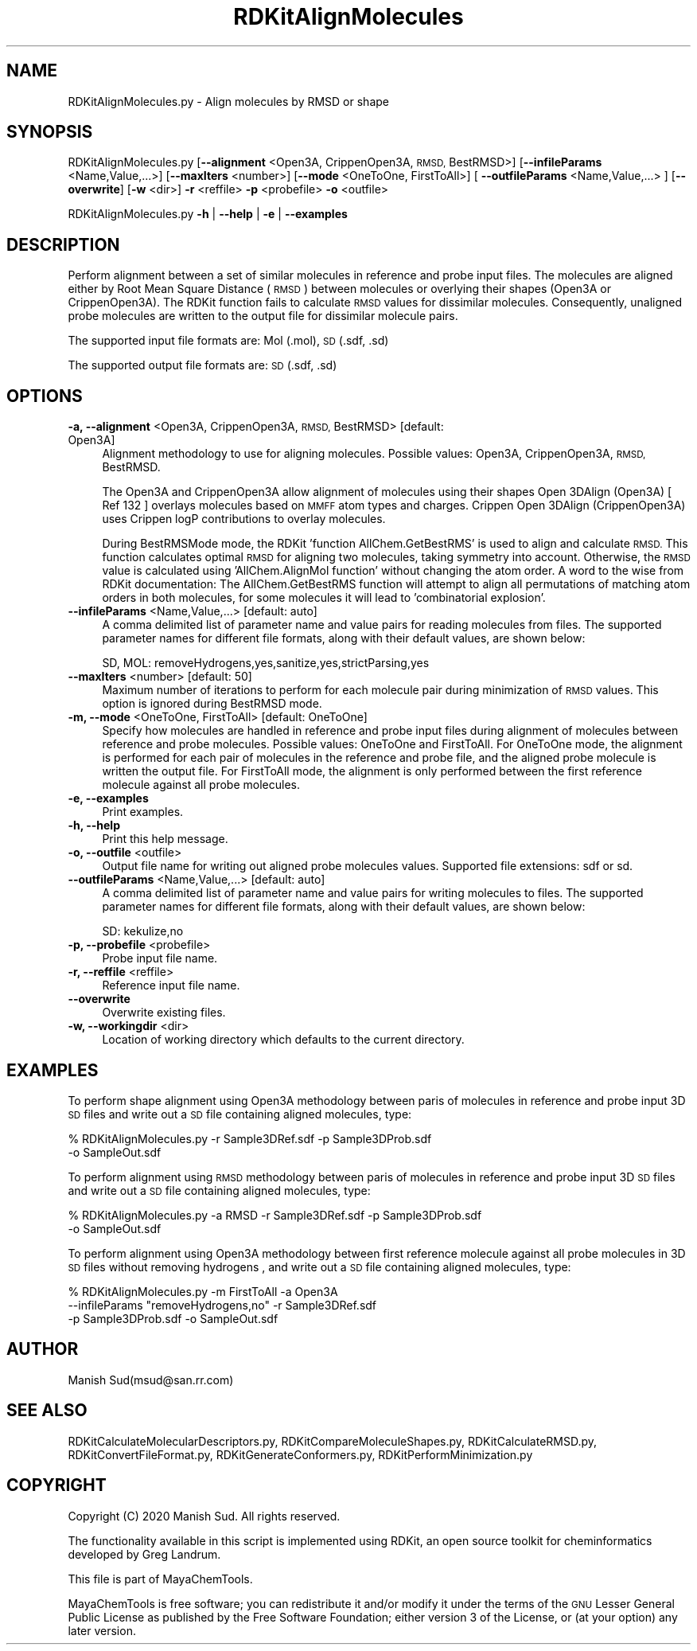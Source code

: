 .\" Automatically generated by Pod::Man 2.28 (Pod::Simple 3.35)
.\"
.\" Standard preamble:
.\" ========================================================================
.de Sp \" Vertical space (when we can't use .PP)
.if t .sp .5v
.if n .sp
..
.de Vb \" Begin verbatim text
.ft CW
.nf
.ne \\$1
..
.de Ve \" End verbatim text
.ft R
.fi
..
.\" Set up some character translations and predefined strings.  \*(-- will
.\" give an unbreakable dash, \*(PI will give pi, \*(L" will give a left
.\" double quote, and \*(R" will give a right double quote.  \*(C+ will
.\" give a nicer C++.  Capital omega is used to do unbreakable dashes and
.\" therefore won't be available.  \*(C` and \*(C' expand to `' in nroff,
.\" nothing in troff, for use with C<>.
.tr \(*W-
.ds C+ C\v'-.1v'\h'-1p'\s-2+\h'-1p'+\s0\v'.1v'\h'-1p'
.ie n \{\
.    ds -- \(*W-
.    ds PI pi
.    if (\n(.H=4u)&(1m=24u) .ds -- \(*W\h'-12u'\(*W\h'-12u'-\" diablo 10 pitch
.    if (\n(.H=4u)&(1m=20u) .ds -- \(*W\h'-12u'\(*W\h'-8u'-\"  diablo 12 pitch
.    ds L" ""
.    ds R" ""
.    ds C` ""
.    ds C' ""
'br\}
.el\{\
.    ds -- \|\(em\|
.    ds PI \(*p
.    ds L" ``
.    ds R" ''
.    ds C`
.    ds C'
'br\}
.\"
.\" Escape single quotes in literal strings from groff's Unicode transform.
.ie \n(.g .ds Aq \(aq
.el       .ds Aq '
.\"
.\" If the F register is turned on, we'll generate index entries on stderr for
.\" titles (.TH), headers (.SH), subsections (.SS), items (.Ip), and index
.\" entries marked with X<> in POD.  Of course, you'll have to process the
.\" output yourself in some meaningful fashion.
.\"
.\" Avoid warning from groff about undefined register 'F'.
.de IX
..
.nr rF 0
.if \n(.g .if rF .nr rF 1
.if (\n(rF:(\n(.g==0)) \{
.    if \nF \{
.        de IX
.        tm Index:\\$1\t\\n%\t"\\$2"
..
.        if !\nF==2 \{
.            nr % 0
.            nr F 2
.        \}
.    \}
.\}
.rr rF
.\"
.\" Accent mark definitions (@(#)ms.acc 1.5 88/02/08 SMI; from UCB 4.2).
.\" Fear.  Run.  Save yourself.  No user-serviceable parts.
.    \" fudge factors for nroff and troff
.if n \{\
.    ds #H 0
.    ds #V .8m
.    ds #F .3m
.    ds #[ \f1
.    ds #] \fP
.\}
.if t \{\
.    ds #H ((1u-(\\\\n(.fu%2u))*.13m)
.    ds #V .6m
.    ds #F 0
.    ds #[ \&
.    ds #] \&
.\}
.    \" simple accents for nroff and troff
.if n \{\
.    ds ' \&
.    ds ` \&
.    ds ^ \&
.    ds , \&
.    ds ~ ~
.    ds /
.\}
.if t \{\
.    ds ' \\k:\h'-(\\n(.wu*8/10-\*(#H)'\'\h"|\\n:u"
.    ds ` \\k:\h'-(\\n(.wu*8/10-\*(#H)'\`\h'|\\n:u'
.    ds ^ \\k:\h'-(\\n(.wu*10/11-\*(#H)'^\h'|\\n:u'
.    ds , \\k:\h'-(\\n(.wu*8/10)',\h'|\\n:u'
.    ds ~ \\k:\h'-(\\n(.wu-\*(#H-.1m)'~\h'|\\n:u'
.    ds / \\k:\h'-(\\n(.wu*8/10-\*(#H)'\z\(sl\h'|\\n:u'
.\}
.    \" troff and (daisy-wheel) nroff accents
.ds : \\k:\h'-(\\n(.wu*8/10-\*(#H+.1m+\*(#F)'\v'-\*(#V'\z.\h'.2m+\*(#F'.\h'|\\n:u'\v'\*(#V'
.ds 8 \h'\*(#H'\(*b\h'-\*(#H'
.ds o \\k:\h'-(\\n(.wu+\w'\(de'u-\*(#H)/2u'\v'-.3n'\*(#[\z\(de\v'.3n'\h'|\\n:u'\*(#]
.ds d- \h'\*(#H'\(pd\h'-\w'~'u'\v'-.25m'\f2\(hy\fP\v'.25m'\h'-\*(#H'
.ds D- D\\k:\h'-\w'D'u'\v'-.11m'\z\(hy\v'.11m'\h'|\\n:u'
.ds th \*(#[\v'.3m'\s+1I\s-1\v'-.3m'\h'-(\w'I'u*2/3)'\s-1o\s+1\*(#]
.ds Th \*(#[\s+2I\s-2\h'-\w'I'u*3/5'\v'-.3m'o\v'.3m'\*(#]
.ds ae a\h'-(\w'a'u*4/10)'e
.ds Ae A\h'-(\w'A'u*4/10)'E
.    \" corrections for vroff
.if v .ds ~ \\k:\h'-(\\n(.wu*9/10-\*(#H)'\s-2\u~\d\s+2\h'|\\n:u'
.if v .ds ^ \\k:\h'-(\\n(.wu*10/11-\*(#H)'\v'-.4m'^\v'.4m'\h'|\\n:u'
.    \" for low resolution devices (crt and lpr)
.if \n(.H>23 .if \n(.V>19 \
\{\
.    ds : e
.    ds 8 ss
.    ds o a
.    ds d- d\h'-1'\(ga
.    ds D- D\h'-1'\(hy
.    ds th \o'bp'
.    ds Th \o'LP'
.    ds ae ae
.    ds Ae AE
.\}
.rm #[ #] #H #V #F C
.\" ========================================================================
.\"
.IX Title "RDKitAlignMolecules 1"
.TH RDKitAlignMolecules 1 "2020-08-27" "perl v5.22.4" "MayaChemTools"
.\" For nroff, turn off justification.  Always turn off hyphenation; it makes
.\" way too many mistakes in technical documents.
.if n .ad l
.nh
.SH "NAME"
RDKitAlignMolecules.py \- Align molecules by RMSD or shape
.SH "SYNOPSIS"
.IX Header "SYNOPSIS"
RDKitAlignMolecules.py [\fB\-\-alignment\fR <Open3A, CrippenOpen3A, \s-1RMSD,\s0 BestRMSD>]
[\fB\-\-infileParams\fR <Name,Value,...>] [\fB\-\-maxIters\fR <number>]
[\fB\-\-mode\fR <OneToOne, FirstToAll>] [ \fB\-\-outfileParams\fR <Name,Value,...> ] 
[\fB\-\-overwrite\fR] [\fB\-w\fR <dir>] \fB\-r\fR <reffile> \fB\-p\fR <probefile> \fB\-o\fR <outfile>
.PP
RDKitAlignMolecules.py \fB\-h\fR | \fB\-\-help\fR | \fB\-e\fR | \fB\-\-examples\fR
.SH "DESCRIPTION"
.IX Header "DESCRIPTION"
Perform alignment between a set of similar molecules in reference and probe
input files. The molecules are aligned either by Root Mean Square Distance (\s-1RMSD\s0)
between molecules or overlying their shapes (Open3A or CrippenOpen3A).
The RDKit function fails to calculate \s-1RMSD\s0 values for dissimilar molecules. Consequently,
unaligned probe molecules are written to the output file for dissimilar molecule pairs.
.PP
The supported input file formats are: Mol (.mol), \s-1SD \s0(.sdf, .sd)
.PP
The supported output file formats are:  \s-1SD \s0(.sdf, .sd)
.SH "OPTIONS"
.IX Header "OPTIONS"
.IP "\fB\-a, \-\-alignment\fR <Open3A, CrippenOpen3A, \s-1RMSD,\s0 BestRMSD>  [default: Open3A]" 4
.IX Item "-a, --alignment <Open3A, CrippenOpen3A, RMSD, BestRMSD> [default: Open3A]"
Alignment methodology to use for aligning molecules. Possible values: Open3A,
CrippenOpen3A, \s-1RMSD,\s0 BestRMSD.
.Sp
The Open3A and CrippenOpen3A allow alignment of molecules using their shapes
Open 3DAlign (Open3A) [ Ref 132 ] overlays molecules based on \s-1MMFF\s0 atom types
and charges. Crippen Open 3DAlign (CrippenOpen3A) uses Crippen logP contributions
to overlay molecules.
.Sp
During BestRMSMode mode, the RDKit 'function AllChem.GetBestRMS' is used to
align and calculate \s-1RMSD.\s0 This function calculates optimal \s-1RMSD\s0 for aligning two
molecules, taking symmetry into account. Otherwise, the \s-1RMSD\s0 value is calculated
using 'AllChem.AlignMol function' without changing the atom order. A word to the
wise from RDKit documentation: The AllChem.GetBestRMS function will attempt to
align all permutations of matching atom orders in both molecules, for some molecules
it will lead to 'combinatorial explosion'.
.IP "\fB\-\-infileParams\fR <Name,Value,...>  [default: auto]" 4
.IX Item "--infileParams <Name,Value,...> [default: auto]"
A comma delimited list of parameter name and value pairs for reading
molecules from files. The supported parameter names for different file
formats, along with their default values, are shown below:
.Sp
.Vb 1
\&    SD, MOL: removeHydrogens,yes,sanitize,yes,strictParsing,yes
.Ve
.IP "\fB\-\-maxIters\fR <number>  [default: 50]" 4
.IX Item "--maxIters <number> [default: 50]"
Maximum number of iterations to perform for each molecule pair during minimization
of \s-1RMSD\s0 values. This option is ignored during BestRMSD mode.
.IP "\fB\-m, \-\-mode\fR <OneToOne, FirstToAll>  [default: OneToOne]" 4
.IX Item "-m, --mode <OneToOne, FirstToAll> [default: OneToOne]"
Specify how molecules are handled in reference and probe input files during
alignment of molecules between reference and probe molecules.  Possible values:
OneToOne and  FirstToAll. For OneToOne mode, the alignment is performed
for each pair of molecules in the reference and probe file, and the aligned probe
molecule is written the output file. For FirstToAll mode, the alignment is only
performed between the first reference molecule against all probe molecules.
.IP "\fB\-e, \-\-examples\fR" 4
.IX Item "-e, --examples"
Print examples.
.IP "\fB\-h, \-\-help\fR" 4
.IX Item "-h, --help"
Print this help message.
.IP "\fB\-o, \-\-outfile\fR <outfile>" 4
.IX Item "-o, --outfile <outfile>"
Output file name for writing out aligned probe molecules values. Supported
file extensions: sdf or sd.
.IP "\fB\-\-outfileParams\fR <Name,Value,...>  [default: auto]" 4
.IX Item "--outfileParams <Name,Value,...> [default: auto]"
A comma delimited list of parameter name and value pairs for writing
molecules to files. The supported parameter names for different file
formats, along with their default values, are shown below:
.Sp
.Vb 1
\&    SD: kekulize,no
.Ve
.IP "\fB\-p, \-\-probefile\fR <probefile>" 4
.IX Item "-p, --probefile <probefile>"
Probe input file name.
.IP "\fB\-r, \-\-reffile\fR <reffile>" 4
.IX Item "-r, --reffile <reffile>"
Reference input file name.
.IP "\fB\-\-overwrite\fR" 4
.IX Item "--overwrite"
Overwrite existing files.
.IP "\fB\-w, \-\-workingdir\fR <dir>" 4
.IX Item "-w, --workingdir <dir>"
Location of working directory which defaults to the current directory.
.SH "EXAMPLES"
.IX Header "EXAMPLES"
To perform shape alignment using Open3A methodology between paris of molecules in
reference and probe input 3D \s-1SD\s0 files and write out a \s-1SD\s0 file containing aligned
molecules, type:
.PP
.Vb 2
\&    % RDKitAlignMolecules.py  \-r Sample3DRef.sdf \-p Sample3DProb.sdf
\&      \-o SampleOut.sdf
.Ve
.PP
To perform alignment using \s-1RMSD\s0 methodology between paris of molecules in
reference and probe input 3D \s-1SD\s0 files and write out a \s-1SD\s0 file containing aligned
molecules, type:
.PP
.Vb 2
\&    % RDKitAlignMolecules.py  \-a RMSD \-r Sample3DRef.sdf \-p Sample3DProb.sdf
\&      \-o SampleOut.sdf
.Ve
.PP
To perform alignment using Open3A methodology  between first reference molecule
against all probe molecules in 3D \s-1SD\s0 files without removing hydrogens , and write out
a \s-1SD\s0 file containing aligned molecules, type:
.PP
.Vb 3
\&    % RDKitAlignMolecules.py \-m FirstToAll \-a Open3A
\&      \-\-infileParams "removeHydrogens,no" \-r Sample3DRef.sdf
\&      \-p Sample3DProb.sdf \-o SampleOut.sdf
.Ve
.SH "AUTHOR"
.IX Header "AUTHOR"
Manish Sud(msud@san.rr.com)
.SH "SEE ALSO"
.IX Header "SEE ALSO"
RDKitCalculateMolecularDescriptors.py, RDKitCompareMoleculeShapes.py, RDKitCalculateRMSD.py,
RDKitConvertFileFormat.py, RDKitGenerateConformers.py, RDKitPerformMinimization.py
.SH "COPYRIGHT"
.IX Header "COPYRIGHT"
Copyright (C) 2020 Manish Sud. All rights reserved.
.PP
The functionality available in this script is implemented using RDKit, an
open source toolkit for cheminformatics developed by Greg Landrum.
.PP
This file is part of MayaChemTools.
.PP
MayaChemTools is free software; you can redistribute it and/or modify it under
the terms of the \s-1GNU\s0 Lesser General Public License as published by the Free
Software Foundation; either version 3 of the License, or (at your option) any
later version.
